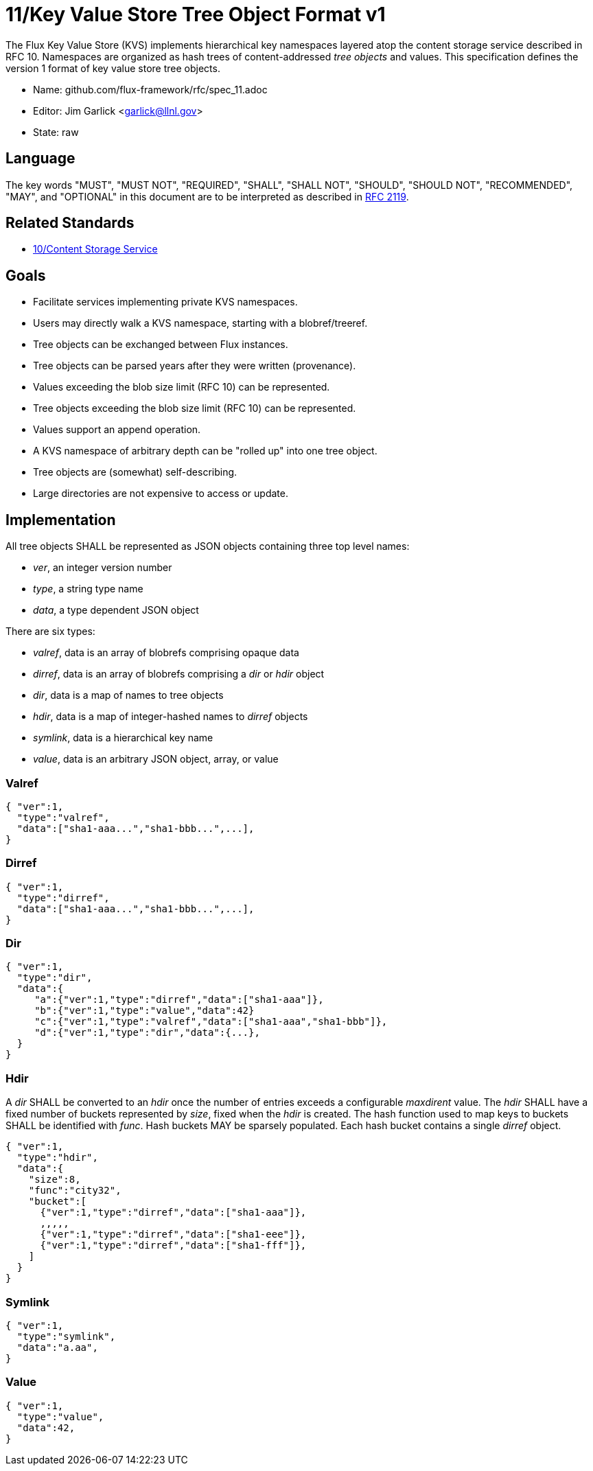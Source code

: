 ifdef::env-github[:outfilesuffix: .adoc]

11/Key Value Store Tree Object Format v1
========================================

The Flux Key Value Store (KVS) implements hierarchical key namespaces
layered atop the content storage service described in RFC 10.
Namespaces are organized as hash trees of content-addressed _tree objects_
and values.  This specification defines the version 1 format of key value
store tree objects.

* Name: github.com/flux-framework/rfc/spec_11.adoc
* Editor: Jim Garlick <garlick@llnl.gov>
* State: raw

== Language

The key words "MUST", "MUST NOT", "REQUIRED", "SHALL", "SHALL NOT", "SHOULD",
"SHOULD NOT", "RECOMMENDED", "MAY", and "OPTIONAL" in this document are to
be interpreted as described in http://tools.ietf.org/html/rfc2119[RFC 2119].

== Related Standards

*  link:spec_10{outfilesuffix}[10/Content Storage Service]

== Goals

* Facilitate services implementing private KVS namespaces.
* Users may directly walk a KVS namespace, starting with a blobref/treeref.
* Tree objects can be exchanged between Flux instances.
* Tree objects can be parsed years after they were written (provenance).
* Values exceeding the blob size limit (RFC 10) can be represented.
* Tree objects exceeding the blob size limit (RFC 10) can be represented.
* Values support an append operation.
* A KVS namespace of arbitrary depth can be "rolled up" into one tree object.
* Tree objects are (somewhat) self-describing.
* Large directories are not expensive to access or update.

== Implementation

All tree objects SHALL be represented as JSON objects containing three top
level names:

* _ver_, an integer version number
* _type_, a string type name
* _data_, a type dependent JSON object

There are six types:

* _valref_, data is an array of blobrefs comprising opaque data
* _dirref_, data is an array of blobrefs comprising a _dir_ or _hdir_ object
* _dir_, data is a map of names to tree objects
* _hdir_, data is a map of integer-hashed names to _dirref_ objects
* _symlink_, data is a hierarchical key name
* _value_, data is an arbitrary JSON object, array, or value

=== Valref ===

----
{ "ver":1,
  "type":"valref",
  "data":["sha1-aaa...","sha1-bbb...",...],
}
----

=== Dirref ===

----
{ "ver":1,
  "type":"dirref",
  "data":["sha1-aaa...","sha1-bbb...",...],
}
----

=== Dir ===

----
{ "ver":1,
  "type":"dir",
  "data":{
     "a":{"ver":1,"type":"dirref","data":["sha1-aaa"]},
     "b":{"ver":1,"type":"value","data":42}
     "c":{"ver":1,"type":"valref","data":["sha1-aaa","sha1-bbb"]},
     "d":{"ver":1,"type":"dir","data":{...},
  }
}
----

=== Hdir ===

A _dir_ SHALL be converted to an _hdir_ once the number of entries exceeds
a configurable _maxdirent_ value.  The _hdir_ SHALL have a fixed number of
buckets represented by _size_, fixed when the _hdir_ is created.  The hash
function used to map keys to buckets SHALL be identified with _func_.
Hash buckets MAY be sparsely populated.  Each hash bucket contains a single
_dirref_ object.

----
{ "ver":1,
  "type":"hdir",
  "data":{
    "size":8,
    "func":"city32",
    "bucket":[
      {"ver":1,"type":"dirref","data":["sha1-aaa"]},
      ,,,,,
      {"ver":1,"type":"dirref","data":["sha1-eee"]},
      {"ver":1,"type":"dirref","data":["sha1-fff"]},
    ]
  }
}
----

=== Symlink ===

----
{ "ver":1,
  "type":"symlink",
  "data":"a.aa",
}
----

=== Value ===

----
{ "ver":1,
  "type":"value",
  "data":42,
}
----


